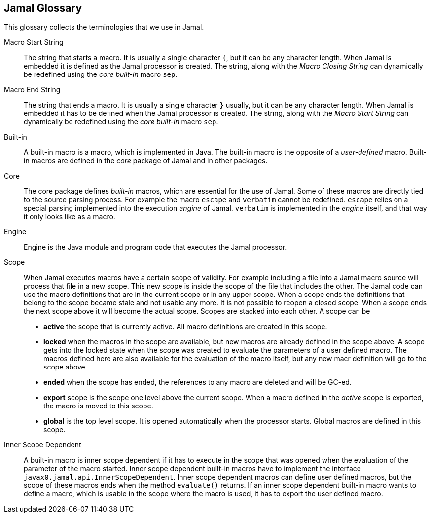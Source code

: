 == Jamal Glossary


This glossary collects the terminologies that we use in Jamal.

Macro Start String:: The string that starts a macro.
It is usually a single character `{`, but it can be any character length.
When Jamal is embedded it is defined as the Jamal processor is created.
The string, along with the __Macro Closing String__ can dynamically be redefined using the __core__ __built-in__ macro `sep`.

Macro End String:: The string that ends a macro.
It is usually a single character `}` usually, but it can be any character length.
When Jamal is embedded it has to be defined when the Jamal processor is created.
The string, along with the __Macro Start String__ can dynamically be redefined using the __core__ __built-in__ macro `sep`.

Built-in:: A built-in macro is a macro, which is implemented in Java.
The built-in macro is the opposite of a __user-defined__ macro.
Built-in macros are defined in the __core__ package of Jamal and in other packages.

Core:: The core package defines __built-in__ macros, which are essential for the use of Jamal.
Some of these macros are directly tied to the source parsing process.
For example the macro `escape` and `verbatim` cannot be redefined.
`escape` relies on a special parsing implemented into the execution __engine__ of Jamal.
`verbatim` is implemented in the __engine__ itself, and that way it only looks like as a macro.

Engine:: Engine is the Java module and program code that executes the Jamal processor.

Scope:: When Jamal executes macros have a certain scope of validity.
For example including a file into a Jamal macro source will process that file in a new scope.
This new scope is inside the scope of the file that includes the other.
The Jamal code can use the macro definitions that are in the current scope or in any upper scope.
When a scope ends the definitions that belong to the scope became stale and not usable any more.
It is not possible to reopen a closed scope.
When a scope ends the next scope above it will become the actual scope.
Scopes are stacked into each other.
A scope can be

* *active* the scope that is currently active.
All macro definitions are created in this scope.

* *locked* when the macros in the scope are available, but new macros are already defined in the scope above.
A scope gets into the locked state when the scope was created to evaluate the parameters of a user defined macro.
The macros defined here are also available for the evaluation of the macro itself, but any new macr definition will go to the scope above.

* *ended* when the scope has ended, the references to any macro are deleted and will be GC-ed.

* *export* scope is the scope one level above the current scope.
When a macro defined in the _active_ scope is exported, the macro is moved to this scope.

* *global* is the top level scope.
It is opened automatically when the processor starts.
Global macros are defined in this scope.


Inner Scope Dependent:: A built-in macro is inner scope dependent if it has to execute in the scope that was opened when the evaluation of the parameter of the macro started.
Inner scope dependent built-in macros have to implement the interface `javax0.jamal.api.InnerScopeDependent`.
Inner scope dependent macros can define user defined macros, but the scope of these macros ends when the method `evaluate()` returns.
If an inner scope dependent built-in macro wants to define a macro, which is usable in the scope where the macro is used, it has to export the user defined macro.

